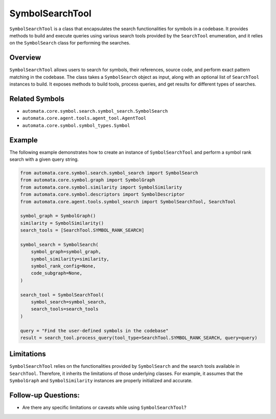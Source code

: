 SymbolSearchTool
================

``SymbolSearchTool`` is a class that encapsulates the search
functionalities for symbols in a codebase. It provides methods to build
and execute queries using various search tools provided by the
``SearchTool`` enumeration, and it relies on the ``SymbolSearch`` class
for performing the searches.

Overview
--------

``SymbolSearchTool`` allows users to search for symbols, their
references, source code, and perform exact pattern matching in the
codebase. The class takes a ``SymbolSearch`` object as input, along with
an optional list of ``SearchTool`` instances to build. It exposes
methods to build tools, process queries, and get results for different
types of searches.

Related Symbols
---------------

-  ``automata.core.symbol.search.symbol_search.SymbolSearch``
-  ``automata.core.agent.tools.agent_tool.AgentTool``
-  ``automata.core.symbol.symbol_types.Symbol``

Example
-------

The following example demonstrates how to create an instance of
``SymbolSearchTool`` and perform a symbol rank search with a given query
string.

.. code:: python

   from automata.core.symbol.search.symbol_search import SymbolSearch
   from automata.core.symbol.graph import SymbolGraph
   from automata.core.symbol.similarity import SymbolSimilarity
   from automata.core.symbol.descriptors import SymbolDescriptor
   from automata.core.agent.tools.symbol_search import SymbolSearchTool, SearchTool

   symbol_graph = SymbolGraph()
   similarity = SymbolSimilarity()
   search_tools = [SearchTool.SYMBOL_RANK_SEARCH]

   symbol_search = SymbolSearch(
       symbol_graph=symbol_graph,
       symbol_similarity=similarity,
       symbol_rank_config=None,
       code_subgraph=None,
   )

   search_tool = SymbolSearchTool(
       symbol_search=symbol_search,
       search_tools=search_tools
   )

   query = "Find the user-defined symbols in the codebase"
   result = search_tool.process_query(tool_type=SearchTool.SYMBOL_RANK_SEARCH, query=query)

Limitations
-----------

``SymbolSearchTool`` relies on the functionalities provided by
``SymbolSearch`` and the search tools available in ``SearchTool``.
Therefore, it inherits the limitations of those underlying classes. For
example, it assumes that the ``SymbolGraph`` and ``SymbolSimilarity``
instances are properly initialized and accurate.

Follow-up Questions:
--------------------

-  Are there any specific limitations or caveats while using
   ``SymbolSearchTool``?
